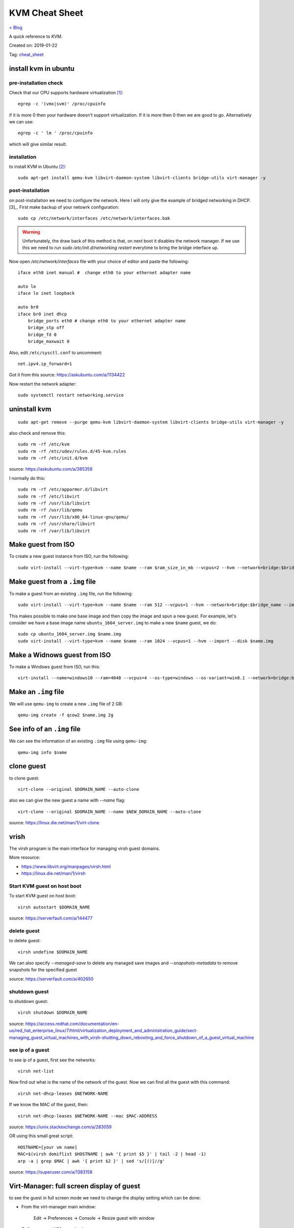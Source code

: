 KVM Cheat Sheet
===============
`< Blog <../blog.html>`_

A quick reference to KVM.

Created on: 2019-01-22

Tag: `cheat_sheet <tag_cheat_sheet.html>`_

install kvm in ubuntu
---------------------
pre-installation check
``````````````````````
Check that our CPU supports hardware virtualization [1]_::

    egrep -c '(vmx|svm)' /proc/cpuinfo

if it is more 0 then your hardware doesn't support virtualization. If it is more then 0 then we are good to go. Alternatively we can use::

    egrep -c ' lm ' /proc/cpuinfo

which will give similar result.

installation
````````````
to install KVM in Ubuntu [2]_::

    sudo apt-get install qemu-kvm libvirt-daemon-system libvirt-clients bridge-utils virt-manager -y

post-installation
`````````````````
on post-installation we need to configure the network. Here I will only give the example of bridged networking in DHCP.[3]_. First make backup of your netowrk configuration::

	sudo cp /etc/network/interfaces /etc/network/interfaces.bak


.. warning:: Unfortunately, the draw back of this method is that, on next boot it disables the network manager. If we use this we need to run `sudo /etc/init.d/networking restart` everytime to bring the bridge interface up.

Now open `/etc/network/interfaces` file with your choice of editor and paste the following::

    iface eth0 inet manual #  change eth0 to your ethernet adapter name

    auto lo
    iface lo inet loopback

    auto br0
    iface br0 inet dhcp
        bridge_ports eth0 # change eth0 to your ethernet adapter name
        bridge_stp off
        bridge_fd 0
        bridge_maxwait 0

Also, edit ``/etc/sysctl.conf`` to uncomment::

    net.ipv4.ip_forward=1

Got it from this source: https://askubuntu.com/a/1134422

Now restart the network adapter::

	sudo systemctl restart networking.service


uninstall kvm
-------------
::

    sudo apt-get remove --purge qemu-kvm libvirt-daemon-system libvirt-clients bridge-utils virt-manager -y

also check and remove this::

    sudo rm -rf /etc/kvm
    sudo rm -rf /etc/udev/rules.d/45-kvm.rules
    sudo rm -rf /etc/init.d/kvm

source: https://askubuntu.com/a/385358

I normally do this::

    sudo rm -rf /etc/apparmor.d/libvirt
    sudo rm -rf /etc/libvirt
    sudo rm -rf /usr/lib/libvirt
    sudo rm -rf /usr/lib/qemu
    sudo rm -rf /usr/lib/x86_64-linux-gnu/qemu/
    sudo rm -rf /usr/share/libvirt
    sudo rm -rf /var/lib/libvirt



Make guest from ISO
-------------------
To create a new guest instance from ISO, run the following::

    sudo virt-install --virt-type=kvm --name $name --ram $ram_size_in_mb --vcpus=2 --hvm --network=bridge:$bridge_name --cdrom=$iso_location --disk $img_file_location,size=$disk_size_in_gb

Make guest from a ``.img`` file
-------------------------------
To make a guest from an existing ``.img`` file, run the following::

    sudo virt-install --virt-type=kvm --name $name --ram 512 --vcpus=1 --hvm --network=bridge:$bridge_name --import --disk $new_img_file_location

This makes possible to make one base image and then copy the image and spun a new guest. For example, let's consider we have a base image name ``ubuntu_1604_server.img`` to make a new ``$name`` guest, we do:: 

    sudo cp ubuntu_1604_server.img $name.img
    sudo virt-install --virt-type=kvm --name $name --ram 1024 --vcpus=1 --hvm --import --disk $name.img

Make a Widnows guest from ISO
-----------------------------
To make a Windows guest from ISO, run this::

    virt-install --name=windows10 --ram=4048 --vcpus=4 --os-type=windows --os-variant=win8.1 --network=bridge:br0 --cdrom=Windows_10.iso --disk windows10,size=40

Make an ``.img`` file
---------------------
We will use ``qemu-img`` to create a new ``.img`` file of 2 GB::

    qemu-img create -f qcow2 $name.img 2g

See info of an ``.img`` file
----------------------------
We can see the information of an existing ``.img`` file using ``qemu-img``::

    qemu-img info $name

clone guest
-----------
to clone guest::

    virt-clone --original $DOMAIN_NAME --auto-clone

also we can give the new guest a name with `--name` flag::

    virt-clone --original $DOMAIN_NAME --name $NEW_DOMAIN_NAME --auto-clone

source: https://linux.die.net/man/1/virt-clone

vrish
-----
The virsh program is the main interface for managing virsh guest domains.

More resource:

- https://www.libvirt.org/manpages/virsh.html
- https://linux.die.net/man/1/virsh

Start KVM guest on host boot
````````````````````````````
To start KVM guest on host boot::

    virsh autostart $DOMAIN_NAME

source: https://serverfault.com/a/144477

delete guest
````````````
to delete guest::

    virsh undefine $DOMAIN_NAME

We can also specify `--managed-save` to delete any managed save images and `--snapshots-metadata` to remove snapshots for the specified guest

source: https://serverfault.com/a/402650

shutdown guest
``````````````
to shutdown guest::

    virsh shutdown $DOMAIN_NAME

source: https://access.redhat.com/documentation/en-us/red_hat_enterprise_linux/7/html/virtualization_deployment_and_administration_guide/sect-managing_guest_virtual_machines_with_virsh-shutting_down_rebooting_and_force_shutdown_of_a_guest_virtual_machine

see ip of a guest
`````````````````
to see ip of a guest, first see the networks::

    virsh net-list

Now find out what is the name of the network of the guest. Now we can find all the guest with this command::

    virsh net-dhcp-leases $NETWORK-NAME

If we know the MAC of the guest, then::

    virsh net-dhcp-leases $NETWORK-NAME --mac $MAC-ADDRESS

source: https://unix.stackexchange.com/a/283059

OR using this small great script::

    HOSTNAME=[your vm name]
    MAC=$(virsh domiflist $HOSTNAME | awk '{ print $5 }' | tail -2 | head -1)
    arp -a | grep $MAC | awk '{ print $2 }' | sed 's/[()]//g'

source: https://superuser.com/a/1383158

Virt-Manager: full screen display of guest
------------------------------------------
to see the guest in full screen mode we need to change the display setting which can be done:

- From the virt-manager main window:

    Edit -> Preferences -> Console -> Resize guest with window

- Or from a guest VM console view:

    View -> Scale Display -> Auto resize VM with window

source: https://centosfaq.org/centos/virt-manager-and-full-screen-display/


systemctl service related to KVM
--------------------------------
the `systemctl` service related to KVM::

    qemu-kvm.service
    libvirt-guests.service
    libvirtd.service
    libvirt-bin

To restart this services::

    sudo systemctl restart qemu-kvm.service libvirt-guests.service libvirtd.service libvirt-bin

source: https://makandracards.com/operations/41538-stopping-restarting-libvirt-on-ubuntu-16-04-with-systemd


virt-manager can't connect to graphical console
-----------------------------------------------
to fix this error, try reloading `apparmor`::

    sudo systemctl reload apparmor

source: https://askubuntu.com/a/888220

change the DHCP network of KVM
------------------------------
to change the DHCP network of KVM::

    virsh  net-list
    virsh  net-edit  $NETWORK_NAME

Now find the `<dhcp>` section and make changes. This can also be done by editing the `/etc/libvirt/qemu/networks/$NETWORK_NAME.xml` file.

source: https://serverfault.com/a/627245


migrating with virt-manager
---------------------------
to migrating with virt-manager:

- right click on a guest
- select migrate
- select the new host
- click migrate

source: https://access.redhat.com/documentation/en-us/red_hat_enterprise_linux/5/html/virtualization/sect-virtualization-kvm_live_migration-migrating_with_virt_manager

.. note:: check the `/etc/libvirt/` directory

Source
------
.. [1] `KVM/Installation - Pre-installation checklist <https://help.ubuntu.com/community/KVM/Installation#Pre-installation_checklist>`_
.. [2] `KVM/Installation - Installation of KVM <https://help.ubuntu.com/community/KVM/Installation#Installation_of_KVM>`_
.. [3] `KVM/Networking - Bridged Networking <https://help.ubuntu.com/community/KVM/Networking#Bridged_Networking>`_
